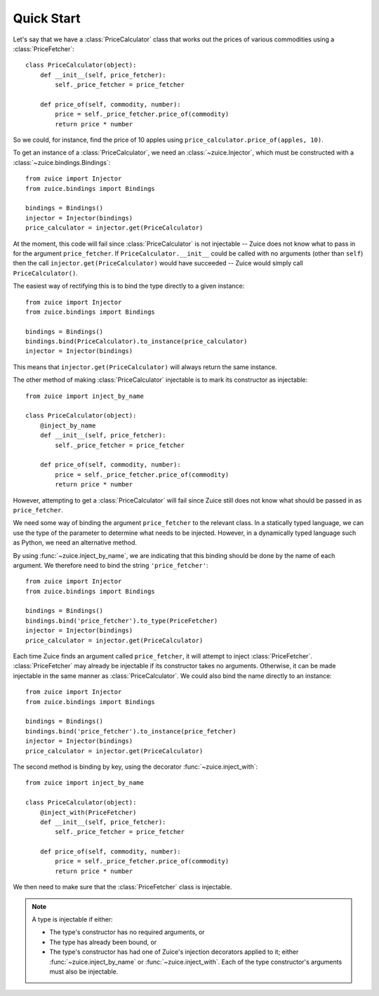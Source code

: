 Quick Start
===========

Let's say that we have a :class:`PriceCalculator` class that works out the prices
of various commodities using a :class:`PriceFetcher`::

    class PriceCalculator(object):
        def __init__(self, price_fetcher):
            self._price_fetcher = price_fetcher
            
        def price_of(self, commodity, number):
            price = self._price_fetcher.price_of(commodity)
            return price * number
            
So we could, for instance, find the price of 10 apples using 
``price_calculator.price_of(apples, 10)``.

To get an instance of a :class:`PriceCalculator`, we need an :class:`~zuice.Injector`, which must be
constructed with a :class:`~zuice.bindings.Bindings`::

    from zuice import Injector
    from zuice.bindings import Bindings

    bindings = Bindings()
    injector = Injector(bindings)
    price_calculator = injector.get(PriceCalculator)

At the moment, this code will fail since :class:`PriceCalculator` is not injectable -- 
Zuice does not know what to pass in for the argument ``price_fetcher``. If
``PriceCalculator.__init__`` could be called with no arguments (other than ``self``)
then the call ``injector.get(PriceCalculator)`` would have succeeded -- Zuice would
simply call ``PriceCalculator()``.

The easiest way of rectifying this is to bind the type directly to a given instance::

    from zuice import Injector
    from zuice.bindings import Bindings

    bindings = Bindings()
    bindings.bind(PriceCalculator).to_instance(price_calculator)
    injector = Injector(bindings)
    
This means that ``injector.get(PriceCalculator)`` will always return the same
instance.

The other method of making :class:`PriceCalculator` injectable is to mark its constructor
as injectable::

    from zuice import inject_by_name

    class PriceCalculator(object):
        @inject_by_name
        def __init__(self, price_fetcher):
            self._price_fetcher = price_fetcher
            
        def price_of(self, commodity, number):
            price = self._price_fetcher.price_of(commodity)
            return price * number

However, attempting to get a :class:`PriceCalculator` will fail since Zuice still
does not know what should be passed in as ``price_fetcher``.

We need some way of binding the argument ``price_fetcher`` to the relevant class. In a
statically typed language, we can use the type of the parameter to determine
what needs to be injected. However, in a dynamically typed language such as
Python, we need an alternative method.

By using :func:`~zuice.inject_by_name`, we are indicating that this binding should
be done by the name of each argument. We therefore need to bind the string
``'price_fetcher'``::

    from zuice import Injector
    from zuice.bindings import Bindings

    bindings = Bindings()
    bindings.bind('price_fetcher').to_type(PriceFetcher)
    injector = Injector(bindings)
    price_calculator = injector.get(PriceCalculator)

Each time Zuice finds an argument called ``price_fetcher``, it will attempt to
inject :class:`PriceFetcher`. :class:`PriceFetcher` may already be injectable if its
constructor takes no arguments. Otherwise, it can be made injectable in the same
manner as :class:`PriceCalculator`. We could also bind the name directly to an instance::

    from zuice import Injector
    from zuice.bindings import Bindings

    bindings = Bindings()
    bindings.bind('price_fetcher').to_instance(price_fetcher)
    injector = Injector(bindings)
    price_calculator = injector.get(PriceCalculator)

The second method is binding by key, using the decorator :func:`~zuice.inject_with`::

    from zuice import inject_by_name

    class PriceCalculator(object):
        @inject_with(PriceFetcher)
        def __init__(self, price_fetcher):
            self._price_fetcher = price_fetcher
            
        def price_of(self, commodity, number):
            price = self._price_fetcher.price_of(commodity)
            return price * number

We then need to make sure that the :class:`PriceFetcher` class is injectable.
    
.. note:: A type is injectable if either:

        * The type's constructor has no required arguments, or
        * The type has already been bound, or
        * The type's constructor has had one of Zuice's injection decorators
          applied to it; either :func:`~zuice.inject_by_name` or :func:`~zuice.inject_with`. Each of the
          type constructor's arguments must also be injectable.

